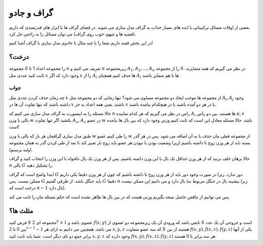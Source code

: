 گراف و جادو
=======================

بعضی از اوقات مسائل ترکیبیاتی با ایده های بسیار جذاب به گراف مدل سازی می شوند. در فضای گراف ها با ابزار های قدرتمندی که داریم (قضیه ها و شهود خوب روی گراف) می توان مسائل را به راحتی حل کرد.

در این بخش قصد داریم شما را با چند مثال با جادوی مدل سازی با گراف آشنا کنیم!

درخت؟
------------

مجموعه :math:`S` را مجموعه اعداد 1 تا :math:`n` تعریف می کنیم و :math:`n` زیرمجموعه :math:`A_1,A_2,...,A_n` را از مجموعه :math:`S` در نظر می گیریم که همه متمایزند. ثابت کنید عددی مثل :math:`x` وجود دارد که اگر :math:`x` را از :math:`A_i` ها حذف کنیم همچنان :math:`A_i` ها با هم متمایز باشند.

جواب
~~~~~~~~~~

چه زمان حذف کردن عددی مثل :math:`x` از مجموعه ها موجب ایجاد دو مجموعه مساوی می شود؟ تنها زمانی که دو مجموعه مثل :math:`A_i, A_j` وجود داشته باشند که تنها تفاوت آن ها در :math:`x` باشند. یعنی همه اعداد به جز :math:`x` یا در هر دو آمده باشند یا در هیچکدام نیامده باشند. 

حالا مسئله را به اینصورت به گراف مدل سازی می کنیم که :math:`n` راس در نظر می گیریم که هر کدام نماینده :math:`A_i` ها هستند. بین دو راس :math:`u,v` یالی با وزن :math:`w` بکشید اگر تنها تفاوت :math:`A_u, A_v` در عضو :math:`w` باشد. حالا مسئله معادل این است که ثابت کنیم وزنی وجود دارد که بین یال ها نیامده است!

طبق مدل سازی گرافمان هر بار که یالی با وزن :math:`w` را طی کنیم عضو :math:`w` از مجموعه فعلی مان حذف یا به آن اضافه می شود. پس در هر گذر بسته باید از هر وزن زوج تا داشته باشیم (زیرا وضعیت بودن یا نبودن هر عضو باید زوج بار تغییر کند تا بعد از طی کردن گذر به همان مجموعه اولیه برسیم).

حالا برهان خلف بزنید که از هر وزن حداقل یک یال با این وزن داشته باشیم. پس از هر وزن یک یال دلخواه با این وزن را انتخاب کنید و گراف :math:`n` یالی :math:`G` را تشکیل دهید.

ابتدا واضح است که گراف :math:`G` دور ندارد. زیرا در صورت وجود دور باید از هر وزن زوج تا داشته باشیم که چون از هر وزن دقیقا یکی داریم ممکن نیست. پس :math:`G` باید جنگل باشد. از طرفی گفتیم :math:`G` دقیقا :math:`n` یال دارد و می دانیم این ممکن نیست (زیرا بیشینه یال در جنگل مربوط به درخت است که :math:`n-1` یال دارد).

پس می توانیم از تناقض حاصل نتیجه بگیریم وزنی هست که در بین یال ها ظاهر نشده است که حکم مسئله مان را ثابت می کند.



مثلث ها؟
--------------

فرض کنید :math:`S` مجموعه ای :math:`2^n+1` عضوی باشد و :math:`f({x,y})` تابعی باشد که ورودی آن یک زیرمجموعه دو عضوی از :math:`S` است و خروجی آن یک عدد بین 0 تا :math:`2^{n-1}-1` می باشد. همچنین می دانیم به ازای هر :math:`x,y,z` که سه عضو متفاوت :math:`S` هستند از بین :math:`f({x,y}), f({x,z}), f({y,z})` یکی از آنها برابر جمع دو تای دیگر است. شما باید ثابت کنید :math:`x,y,z` وجود دارند که :math:`f({x,y}), f({x,z}), f({y, z})` هر سه برابر با 0 هستند.








